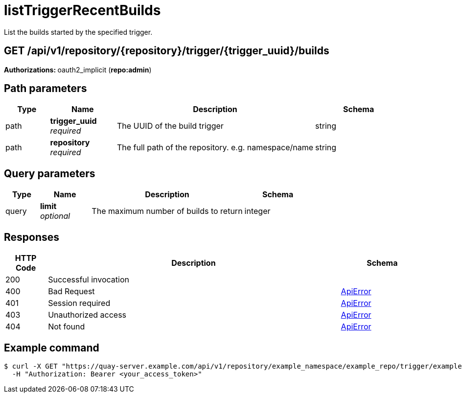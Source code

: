 
= listTriggerRecentBuilds
List the builds started by the specified trigger.

[discrete]
== GET /api/v1/repository/{repository}/trigger/{trigger_uuid}/builds



**Authorizations: **oauth2_implicit (**repo:admin**)


[discrete]
== Path parameters

[options="header", width=100%, cols=".^2a,.^3a,.^9a,.^4a"]
|===
|Type|Name|Description|Schema
|path|**trigger_uuid** + 
_required_|The UUID of the build trigger|string
|path|**repository** + 
_required_|The full path of the repository. e.g. namespace/name|string
|===


[discrete]
== Query parameters

[options="header", width=100%, cols=".^2a,.^3a,.^9a,.^4a"]
|===
|Type|Name|Description|Schema
|query|**limit** + 
_optional_|The maximum number of builds to return|integer
|===


[discrete]
== Responses

[options="header", width=100%, cols=".^2a,.^14a,.^4a"]
|===
|HTTP Code|Description|Schema
|200|Successful invocation|
|400|Bad Request|&lt;&lt;_apierror,ApiError&gt;&gt;
|401|Session required|&lt;&lt;_apierror,ApiError&gt;&gt;
|403|Unauthorized access|&lt;&lt;_apierror,ApiError&gt;&gt;
|404|Not found|&lt;&lt;_apierror,ApiError&gt;&gt;
|===

[discrete]
== Example command

[source,terminal]
----
$ curl -X GET "https://quay-server.example.com/api/v1/repository/example_namespace/example_repo/trigger/example-trigger-uuid/builds?limit=10" \
  -H "Authorization: Bearer <your_access_token>"
----